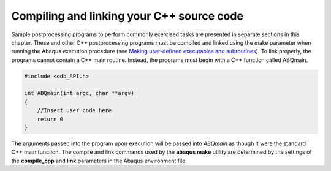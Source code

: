 ==========================================
Compiling and linking your C++ source code
==========================================

Sample postprocessing programs to perform commonly exercised tasks are presented in separate sections in this chapter. These and other C++ postprocessing programs must be compiled and linked using the make parameter when running the Abaqus execution procedure (see `Making user-defined executables and subroutines <https://help.3ds.com/2021/English/DSSIMULIA_Established/SIMACAEEXCRefMap/simaexc-c-makeproc.htm?contextscope=all>`_). To link properly, the programs cannot contain a C++ main routine. Instead, the programs must begin with a C++ function called ABQmain.

.. code-block:: python

    #include <odb_API.h>

    int ABQmain(int argc, char **argv)
    {
        //Insert user code here
        return 0
    }

The arguments passed into the program upon execution will be passed into `ABQmain` as though it were the standard C++ main function. The compile and link commands used by the **abaqus make** utility are determined by the settings of the **compile_cpp** and **link** parameters in the Abaqus environment file.